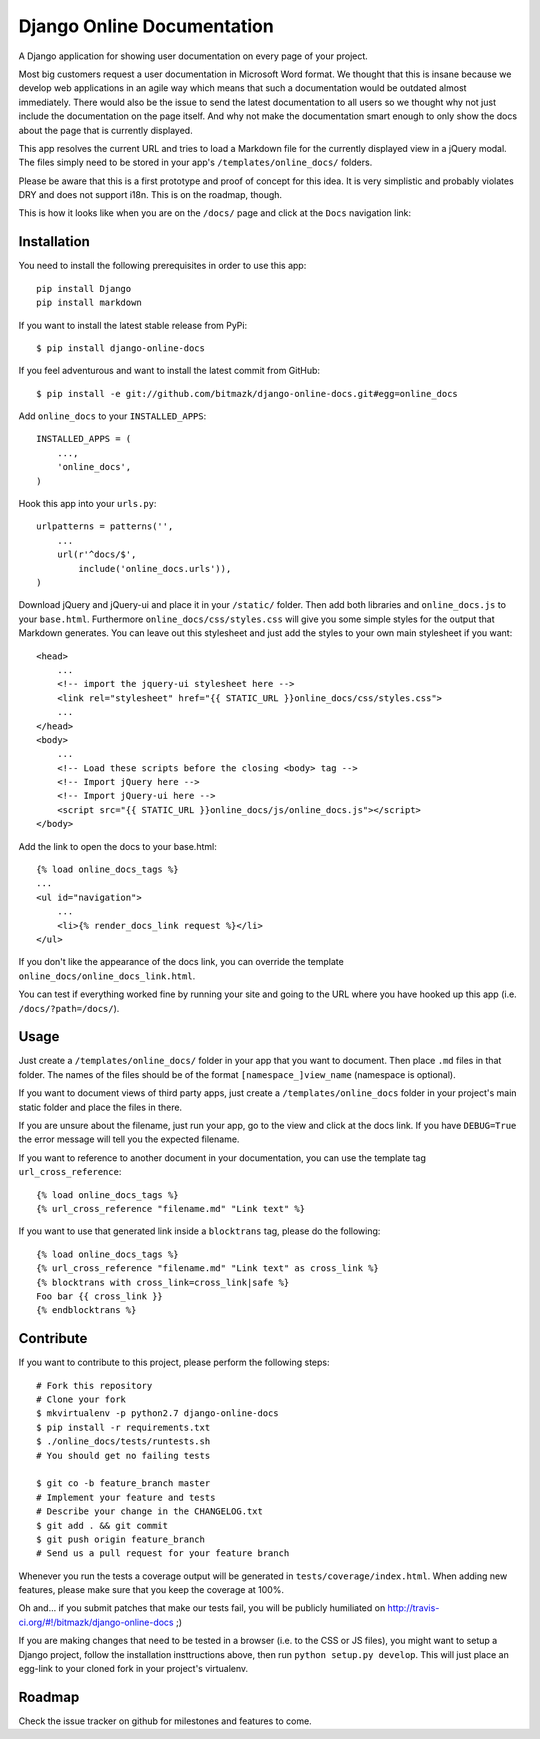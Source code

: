 Django Online Documentation
===========================

A Django application for showing user documentation on every page of your
project.

Most big customers request a user documentation in Microsoft Word format. We
thought that this is insane because we develop web applications in an agile way
which means that such a documentation would be outdated almost immediately.
There would also be the issue to send the latest documentation to all users so
we thought why not just include the documentation on the page itself. And why
not make the documentation smart enough to only show the docs about the page
that is currently displayed.

This app resolves the current URL and tries to load a Markdown file for the
currently displayed view in a jQuery modal. The files simply need to be stored
in your app's ``/templates/online_docs/`` folders.

Please be aware that this is a first prototype and proof of concept for this
idea. It is very simplistic and probably violates DRY and does not support
i18n. This is on the roadmap, though.

This is how it looks like when you are on the ``/docs/`` page and click at the
``Docs`` navigation link:

.. image:: https://github.com/bitmazk/django-online-docs/raw/master/screenshot.png

Installation
------------

You need to install the following prerequisites in order to use this app::

    pip install Django
    pip install markdown

If you want to install the latest stable release from PyPi::

    $ pip install django-online-docs

If you feel adventurous and want to install the latest commit from GitHub::

    $ pip install -e git://github.com/bitmazk/django-online-docs.git#egg=online_docs

Add ``online_docs`` to your ``INSTALLED_APPS``::

    INSTALLED_APPS = (
        ...,
        'online_docs',
    )

Hook this app into your ``urls.py``::

    urlpatterns = patterns('',
        ...
        url(r'^docs/$',
            include('online_docs.urls')),
    )

Download jQuery and jQuery-ui and place it in your ``/static/`` folder. Then
add both libraries and ``online_docs.js`` to your ``base.html``.  Furthermore
``online_docs/css/styles.css`` will give you some simple styles for the output
that Markdown generates. You can leave out this stylesheet and just add the
styles to your own main stylesheet if you want::

    <head>
        ...
        <!-- import the jquery-ui stylesheet here -->
        <link rel="stylesheet" href="{{ STATIC_URL }}online_docs/css/styles.css">
        ...
    </head>
    <body>
        ...
        <!-- Load these scripts before the closing <body> tag -->
        <!-- Import jQuery here -->
        <!-- Import jQuery-ui here -->
        <script src="{{ STATIC_URL }}online_docs/js/online_docs.js"></script>
    </body>

Add the link to open the docs to your base.html::

    {% load online_docs_tags %}
    ...
    <ul id="navigation">
        ...
        <li>{% render_docs_link request %}</li>
    </ul>

If you don't like the appearance of the docs link, you can override the
template ``online_docs/online_docs_link.html``.

You can test if everything worked fine by running your site and going to the
URL where you have hooked up this app (i.e. ``/docs/?path=/docs/``).

Usage
-----

Just create a ``/templates/online_docs/`` folder in your app that you want to
document. Then place ``.md`` files in that folder. The names of the files should
be of the format ``[namespace_]view_name`` (namespace is optional).

If you want to document views of third party apps, just create a
``/templates/online_docs`` folder in your project's main static folder and
place the files in there.

If you are unsure about the filename, just run your app, go to the view and
click at the docs link. If you have ``DEBUG=True`` the error message will tell
you the expected filename.

If you want to reference to another document in your documentation, you can use
the template tag ``url_cross_reference``::

    {% load online_docs_tags %}
    {% url_cross_reference "filename.md" "Link text" %}

If you want to use that generated link inside a ``blocktrans`` tag, please do
the following::

    {% load online_docs_tags %}
    {% url_cross_reference "filename.md" "Link text" as cross_link %}
    {% blocktrans with cross_link=cross_link|safe %}
    Foo bar {{ cross_link }}
    {% endblocktrans %}

Contribute
----------

If you want to contribute to this project, please perform the following steps::

    # Fork this repository
    # Clone your fork
    $ mkvirtualenv -p python2.7 django-online-docs
    $ pip install -r requirements.txt
    $ ./online_docs/tests/runtests.sh
    # You should get no failing tests

    $ git co -b feature_branch master
    # Implement your feature and tests
    # Describe your change in the CHANGELOG.txt
    $ git add . && git commit
    $ git push origin feature_branch
    # Send us a pull request for your feature branch

Whenever you run the tests a coverage output will be generated in
``tests/coverage/index.html``. When adding new features, please make sure that
you keep the coverage at 100%.

Oh and... if you submit patches that make our tests fail, you will be publicly
humiliated on http://travis-ci.org/#!/bitmazk/django-online-docs ;)

If you are making changes that need to be tested in a browser (i.e. to the
CSS or JS files), you might want to setup a Django project, follow the
installation insttructions above, then run ``python setup.py develop``. This
will just place an egg-link to your cloned fork in your project's virtualenv.

Roadmap
-------

Check the issue tracker on github for milestones and features to come.
